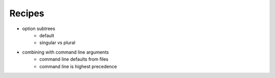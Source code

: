 Recipes
=======

- option subtrees
    - default
    - singular vs plural
- combining with command line arguments
    - command line defaults from files
    - command line is highest precedence

